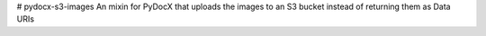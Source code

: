 # pydocx-s3-images
An mixin for PyDocX that uploads the images to an S3 bucket instead of returning them as Data URIs
